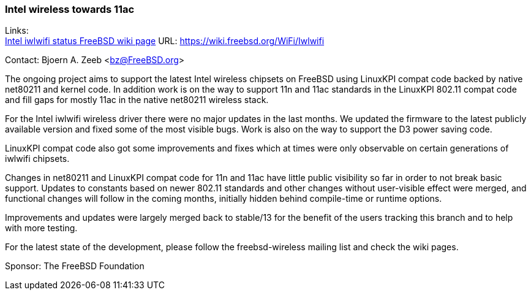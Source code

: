 === Intel wireless towards 11ac

Links: +
link:https://wiki.freebsd.org/WiFi/Iwlwifi[Intel iwlwifi status FreeBSD wiki page] URL: link:https://wiki.freebsd.org/WiFi/Iwlwifi[https://wiki.freebsd.org/WiFi/Iwlwifi]

Contact: Bjoern A. Zeeb <bz@FreeBSD.org>

The ongoing project aims to support the latest Intel wireless chipsets on FreeBSD using LinuxKPI compat code backed by native net80211 and kernel code.
In addition work is on the way to support 11n and 11ac standards in the LinuxKPI 802.11 compat code and fill gaps for mostly 11ac in the native net80211 wireless stack.

For the Intel iwlwifi wireless driver there were no major updates in the last months.
We updated the firmware to the latest publicly available version and fixed some of the most visible bugs.
Work is also on the way to support the D3 power saving code.

LinuxKPI compat code also got some improvements and fixes which at times were only observable on certain generations of iwlwifi chipsets.

Changes in net80211 and LinuxKPI compat code for 11n and 11ac have little public visibility so far in order to not break basic support.
Updates to constants based on newer 802.11 standards and other changes without user-visible effect were merged, and
functional changes will follow in the coming months, initially hidden behind compile-time or runtime options.

Improvements and updates were largely merged back to stable/13 for the benefit of the users tracking this branch and to help with more testing.

For the latest state of the development, please follow the freebsd-wireless mailing list and check the wiki pages.

Sponsor: The FreeBSD Foundation
